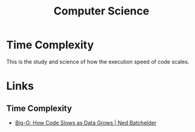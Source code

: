:PROPERTIES:
:ID:       8893338a-540d-40a4-a8de-f6117b730c8d
:mtime:    20240201080302
:ctime:    20240201080302
:END:
#+TITLE: Computer Science
#+FILETAGS: :programming:computing:science:

* Time Complexity

This is the study and science of how the execution speed of code scales.

* Links

** Time Complexity

+ [[https://nedbatchelder.com/text/bigo.html][Big-O: How Code Slows as Data Grows | Ned Batchelder]]
